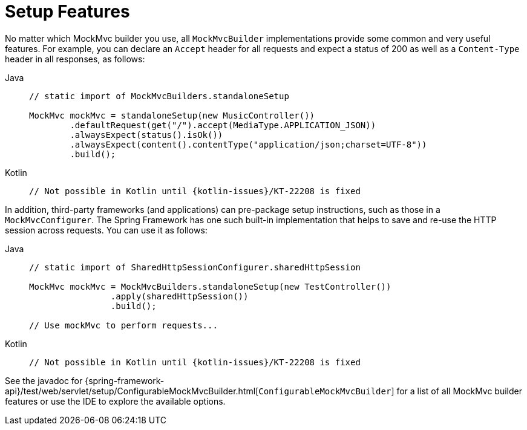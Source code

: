 [[mockmvc-server-setup-steps]]
= Setup Features

No matter which MockMvc builder you use, all `MockMvcBuilder` implementations provide
some common and very useful features. For example, you can declare an `Accept` header for
all requests and expect a status of 200 as well as a `Content-Type` header in all
responses, as follows:

[tabs]
======
Java::
+
[source,java,indent=0,subs="verbatim,quotes"]
----
	// static import of MockMvcBuilders.standaloneSetup

	MockMvc mockMvc = standaloneSetup(new MusicController())
		.defaultRequest(get("/").accept(MediaType.APPLICATION_JSON))
		.alwaysExpect(status().isOk())
		.alwaysExpect(content().contentType("application/json;charset=UTF-8"))
		.build();
----

Kotlin::
+
[source,kotlin,indent=0,subs="verbatim,quotes"]
----
	// Not possible in Kotlin until {kotlin-issues}/KT-22208 is fixed
----
======

In addition, third-party frameworks (and applications) can pre-package setup
instructions, such as those in a `MockMvcConfigurer`. The Spring Framework has one such
built-in implementation that helps to save and re-use the HTTP session across requests.
You can use it as follows:

[tabs]
======
Java::
+
[source,java,indent=0,subs="verbatim,quotes"]
----
	// static import of SharedHttpSessionConfigurer.sharedHttpSession

	MockMvc mockMvc = MockMvcBuilders.standaloneSetup(new TestController())
			.apply(sharedHttpSession())
			.build();

	// Use mockMvc to perform requests...
----

Kotlin::
+
[source,kotlin,indent=0,subs="verbatim,quotes"]
----
	// Not possible in Kotlin until {kotlin-issues}/KT-22208 is fixed
----
======

See the javadoc for
{spring-framework-api}/test/web/servlet/setup/ConfigurableMockMvcBuilder.html[`ConfigurableMockMvcBuilder`]
for a list of all MockMvc builder features or use the IDE to explore the available options.

